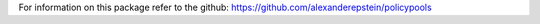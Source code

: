 For information on this package refer to the github: https://github.com/alexanderepstein/policypools


